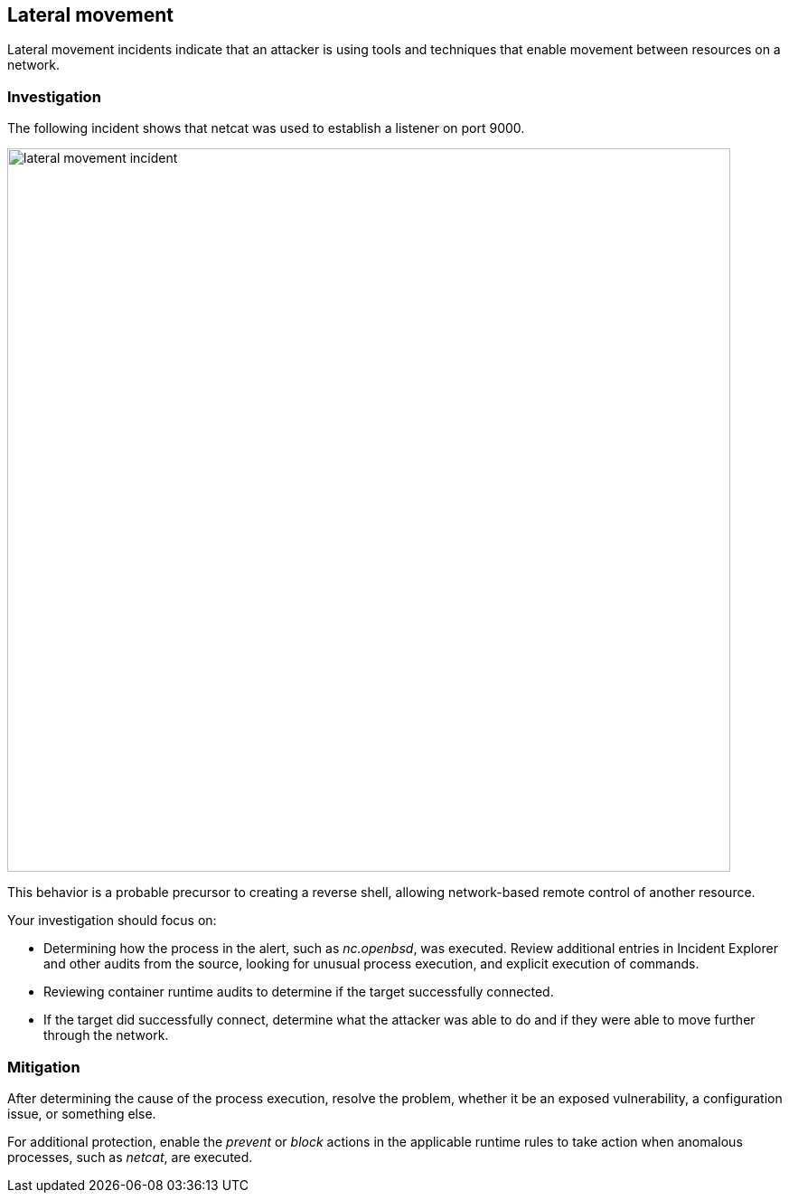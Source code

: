[#lateral-movement]
== Lateral movement

Lateral movement incidents indicate that an attacker is using tools and techniques that enable movement between resources on a network.

[#investigation]
=== Investigation

The following incident shows that netcat was used to establish a listener on port 9000.

image::lateral_movement_incident.png[width=800]

This behavior is a probable precursor to creating a reverse shell, allowing network-based remote control of another resource.  

Your investigation should focus on:

* Determining how the process in the alert, such as _nc.openbsd_, was executed.
Review additional entries in Incident Explorer and other audits from the source, looking for unusual process execution, and explicit execution of commands.
* Reviewing container runtime audits to determine if the target successfully connected.
* If the target did successfully connect, determine what the attacker was able to do and if they were able to move further through the network.

[#mitigation]
=== Mitigation

After determining the cause of the process execution, resolve the problem, whether it be an exposed vulnerability, a configuration issue, or something else.

For additional protection, enable the _prevent_ or _block_ actions in the applicable runtime rules to take action when anomalous processes, such as _netcat_, are executed.
